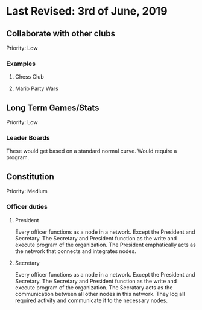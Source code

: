 * Last Revised: 3rd of June, 2019

** Collaborate with other clubs
Priority: Low
*** Examples
**** Chess Club
**** Mario Party Wars

** Long Term Games/Stats
Priority: Low
*** Leader Boards
These would get based on a standard normal curve.
Would require a program.

** Constitution
Priority: Medium
*** Officer duties
**** President
Every officer functions as a node in a network.
Except the President and Secretary.
The Secretary and President function as the write and execute program of the organization. 
The President emphatically acts as the network that connects and integrates nodes.
**** Secretary
Every officer functions as a node in a network.
Except the President and Secretary.
The Secretary and President function as the write and execute program of the organization. 
The Secratary acts as the communication between all other nodes in this network.
They log all required activity and communicate it to the necessary nodes.

